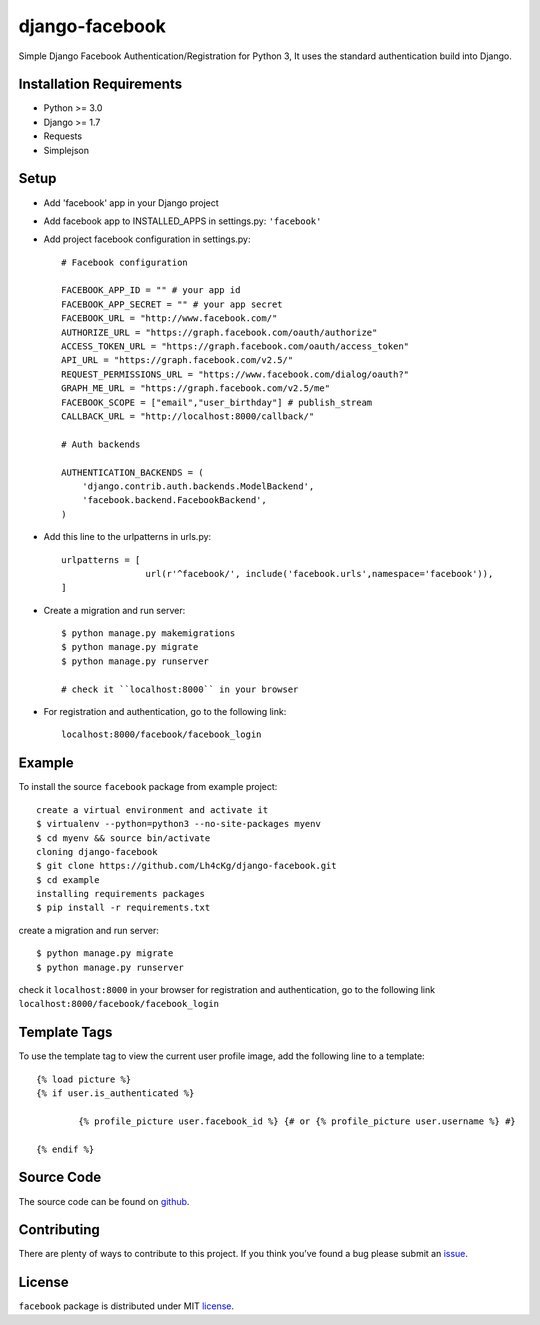 ==================
 django-facebook
==================
Simple Django Facebook Authentication/Registration for Python 3, It uses the standard authentication build into Django.

Installation Requirements
--------------------------
* Python >= 3.0
* Django >= 1.7
* Requests 
* Simplejson

Setup
-----------------------------
* Add 'facebook' app in your Django project
* Add facebook app to INSTALLED_APPS in settings.py: ``'facebook'``
* Add project facebook configuration in settings.py::

	# Facebook configuration
	
	FACEBOOK_APP_ID = "" # your app id
	FACEBOOK_APP_SECRET = "" # your app secret
	FACEBOOK_URL = "http://www.facebook.com/"	
	AUTHORIZE_URL = "https://graph.facebook.com/oauth/authorize"	
	ACCESS_TOKEN_URL = "https://graph.facebook.com/oauth/access_token"	
	API_URL = "https://graph.facebook.com/v2.5/"	
	REQUEST_PERMISSIONS_URL = "https://www.facebook.com/dialog/oauth?"	
	GRAPH_ME_URL = "https://graph.facebook.com/v2.5/me"	
	FACEBOOK_SCOPE = ["email","user_birthday"] # publish_stream	
	CALLBACK_URL = "http://localhost:8000/callback/"

	# Auth backends

	AUTHENTICATION_BACKENDS = (
	    'django.contrib.auth.backends.ModelBackend',
	    'facebook.backend.FacebookBackend',
	)
* Add this line to the urlpatterns in urls.py::
	
	urlpatterns = [
			url(r'^facebook/', include('facebook.urls',namespace='facebook')),
	]
* Create a migration and run server::
	
	$ python manage.py makemigrations
	$ python manage.py migrate
	$ python manage.py runserver

	# check it ``localhost:8000`` in your browser
* For registration and authentication, go to the following link::
	
	localhost:8000/facebook/facebook_login
	

Example
---------------------------------
To install the source ``facebook`` package from example project::
	
	create a virtual environment and activate it	
	$ virtualenv --python=python3 --no-site-packages myenv
	$ cd myenv && source bin/activate 
	cloning django-facebook
	$ git clone https://github.com/Lh4cKg/django-facebook.git
	$ cd example
	installing requirements packages
	$ pip install -r requirements.txt

create a migration and run server::

	$ python manage.py migrate
	$ python manage.py runserver

check it ``localhost:8000`` in your browser
for registration and authentication, go to the following link ``localhost:8000/facebook/facebook_login``

Template Tags
-----------------------------------
To use the template tag to view the current user profile image, add the following line to a template::

	{% load picture %}
	{% if user.is_authenticated %}

		{% profile_picture user.facebook_id %} {# or {% profile_picture user.username %} #}

	{% endif %}

Source Code
-----------------

The source code can be found on github_.

Contributing
-----------------

There are plenty of ways to contribute to this project. If you think you’ve found a bug please submit an issue_.

License
------------------

``facebook`` package is distributed under MIT license_. 

.. _github: https://github.com/Lh4cKg/django-facebook/tree/master/facebook
.. _issue: https://github.com/Lh4cKg/django-facebook/issues
.. _license: https://github.com/Lh4cKg/django-facebook/blob/master/LICENSE